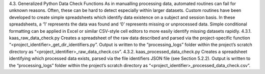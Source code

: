 4.3.	Generalized Python Data Check Functions
As in manualling processing data, automated routines can fail for unknown reasons. Often, these can be hard to detect especially within larger datasets. Custom routines have been developed to create simple spreadsheets which identify data existence on a subject and session basis. In these spreadsheets, a ‘1’ represents the data was found and ‘0’ represents missing or unprocessed data. Simple conditional formatting can be applied in Excel or similar CSV-style cell editors to more easily identify missing datasets rapidly.
4.3.1.	kaas_raw_data_check.py
Creates a spreadsheet of the raw data described and parsed via the project-specific function “<project_identifier>_get_dir_identifiers.py”. Output is written to the “processing_logs” folder within the project’s scratch directory as “<project_identifier>_raw_data_check.csv”.
4.3.2.	kaas_processed_data_check.py
Creates a spreadsheet identifying which processed data exists, parsed via the file identifiers JSON file (see Section 5.2.2). Output is written to the “processing_logs” folder within the project’s scratch directory as “<project_identifier>_processed_data_check.csv”.
